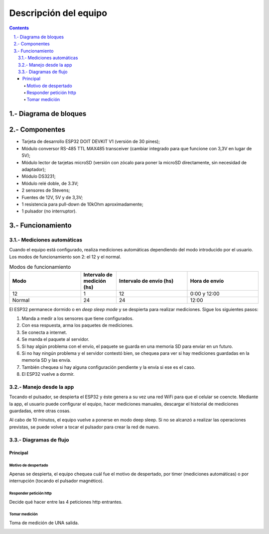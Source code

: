 Descripción del equipo
######################

.. sectnum::
   :suffix: .-
   :start: 1
   :depth: 2

.. contents:: 

Diagrama de bloques
*******************

.. image:: images/description-01.png

Componentes
***********

- Tarjeta de desarrollo ESP32 DOIT DEVKIT V1 (versión de 30 pines);
- Módulo conversor RS-485 TTL MAX485 transceiver (cambiar integrado para que funcione con 3,3V en lugar de 5V);
- Módulo lector de tarjetas microSD (versión con zócalo para poner la microSD directamente, sin necesidad de adaptador);
- Módulo DS3231;
- Módulo relé doble, de 3.3V;
- 2 sensores de Stevens;
- Fuentes de 12V, 5V y de 3,3V;
- 1 resistencia para pull-down de 10kOhm aproximadamente;
- 1 pulsador (no interruptor).

Funcionamiento
**************

Mediciones automáticas
======================

Cuando el equipo está configurado, realiza mediciones automáticas
dependiendo del modo introducido por el usuario. Los modos de
funcionamiento son 2: el 12 y el normal.

.. csv-table:: Modos de funcionamiento
   :header: Modo, Intervalo de medición (hs), Intervalo de envío (hs), Hora de envío
   :widths: 10, 5, 10, 10

   12, 1, 12, 0:00 y 12:00
   Normal, 24, 24, 12:00

.. image:: images/main01.png

El ESP32 permanece dormido o en `deep sleep mode` y se despierta
para realizar mediciones. Sigue los siguientes pasos:

1. Manda a medir a los sensores que tiene configurados.
2. Con esa respuesta, arma los paquetes de mediciones.
3. Se conecta a internet.
4. Se manda el paquete al servidor.
5. Si hay algún problema con el envío, el paquete se guarda 
   en una memoria SD para enviar en un futuro.
6. Si no hay ningún problema y el servidor contestó bien, se 
   chequea para ver si hay mediciones guardadas en la memoria
   SD y las envía.
7. También chequea si hay alguna configuración pendiente y la
   envía si ese es el caso.
8. El ESP32 vuelve a dormir.

Manejo desde la app
===================

Tocando el pulsador, se despierta el ESP32 y éste genera a su 
vez una red WiFi para que el celular se coencte. Mediante la app,
el usuario puede configurar el equipo, hacer mediciones manuales, 
descargar el historial de mediciones guardadas, entre otras cosas.

Al cabo de 10 minutos, el equipo vuelve a ponerse en modo 
deep sleep. Si no se alcanzó a realizar las operaciones previstas,
se puede volver a tocar el pulsador para crear la red de nuevo.

Diagramas de flujo
==================

Principal
_________

.. image:: images/flowcchart_01_main.png
    :align: center

Motivo de despertado
--------------------

Apenas se despierta, el equipo chequea cuál fue el motivo de 
despertado, por timer (mediciones automáticas) o por 
interrupción (tocando el pulsador magnético).

.. image:: images/flowcchart_03_wakeup_reason.png
    :align: center

Responder petición http
-----------------------

Decide qué hacer entre las 4 peticiones http entrantes.

.. image:: images/flowcchart_02_responder_peticion.png
    :align: center

Tomar medición
--------------

Toma de medición de UNA salida.

.. image:: images/flowcchart_04_take_measuraments.png
    :align: center
